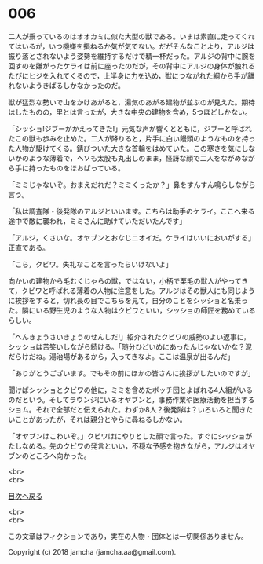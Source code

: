 #+OPTIONS: toc:nil
#+OPTIONS: \n:t

* 006

  二人が乗っているのはオオカミに似た大型の獣である。いまは素直に走ってくれてはいるが，いつ機嫌を損ねるか気が気でない。だがそんなことより，アルジは振り落とされないよう姿勢を維持するだけで精一杯だった。アルジの背中に腕を回すのを嫌がったケライは前に座ったのだが，その背中にアルジの身体が触れるたびにヒジを入れてくるので，上半身に力を込め，獣につながれた綱から手が離れないようきばるしかなかったのだ。

  獣が猛烈な勢いで山をかけあがると，湯気のあがる建物が並ぶのが見えた。期待はしたものの，里とは言ったが，大きな中央の建物を含め，5つほどしかない。

  「シッショ!ジブーがかえってきた!」元気な声が響くとともに，ジブーと呼ばれたこの獣も歩みを止めた。二人が降りると，片手に白い饅頭のようなものを持った人物が駆けてくる。錆びついた大きな首輪をはめていた。この寒さを気にしないかのような薄着で，ヘソも太股も丸出しのまま，怪訝な顔で二人をながめながら手に持ったものをほおばっている。

  「ミミじゃないぞ。おまえだれだ？ミミくったか？」鼻をすんすん鳴らしながら言う。

  「私は調査隊・後発隊のアルジといいます。こちらは助手のケライ。ここへ来る途中で敵に襲われ，ミミさんに助けていただいたんです」

  「アルジ，くさいな。オヤブンとおなじニオイだ。ケライはいいにおいがする」正直である。

  「こら，クビワ。失礼なことを言ったらいけないよ」

  向かいの建物から毛むくじゃらの獣，ではない，小柄で栗毛の獣人がやってきて，クビワと呼ばれる薄着の人物に注意をした。アルジはその獣人にも同じように挨拶をすると，切れ長の目でこちらを見て，自分のことをシッショと名乗った。隣にいる野生児のような人物はクビワといい，シッショの師匠を務めているらしい。

  「へんきょうさいきょうのせんしだ!」紹介されたクビワの威勢のよい返事に，シッショは苦笑いしながら続ける。「随分ひどいめにあったんじゃないかな？泥だらけだね。湯治場があるから，入ってきなよ。ここは温泉が出るんだ」

  「ありがとうございます。でもその前にほかの皆さんに挨拶がしたいのですが」

  聞けばシッショとクビワの他に，ミミを含めたボッチ団とよばれる4人組がいるのだという。そしてラウンジにいるオヤブンと，事務作業や医療活動を担当するショム。それで全部だと伝えられた。わずか8人？後発隊は？いろいろと聞きたいことがあったが，それは親分とやらに尋ねるしかない。

  「オヤブンはこわいぞ。」クビワはにやりとした顔で言った。すぐにシッショがたしなめる。先のクビワの発言といい，不穏な予感を抱きながら，アルジはオヤブンのところへ向かった。

  <br>
  <br>
  
  [[https://github.com/jamcha-aa/OblivionReports/blob/master/README.md][目次へ戻る]]
  
  <br>
  <br>

  この文章はフィクションであり，実在の人物・団体とは一切関係ありません。

  Copyright (c) 2018 jamcha (jamcha.aa@gmail.com).

  [[http://creativecommons.org/licenses/by-nc-sa/4.0/deed][file:http://i.creativecommons.org/l/by-nc-sa/4.0/88x31.png]]
